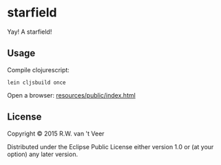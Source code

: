* starfield

Yay!  A starfield!


** Usage

   Compile clojurescript:

   #+BEGIN_SRC
   lein cljsbuild once
   #+END_SRC

   Open a browser: [[file:resources/public/index.html][resources/public/index.html]]

** License

Copyright © 2015 R.W. van 't Veer

Distributed under the Eclipse Public License either version 1.0 or (at
your option) any later version.
